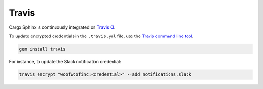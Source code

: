 Travis
------
Cargo Sphinx is continuously integrated on `Travis CI`_.

.. _Travis CI: https://travis-ci.org

To update encrypted credentials in the ``.travis.yml`` file, use the
`Travis command line tool`_.

.. _Travis command line tool: https://docs.travis-ci.com/user/encryption-keys

.. code:: bash

    gem install travis

For instance, to update the Slack notification credential:

.. code:: bash

    travis encrypt "woofwoofinc:<credential>" --add notifications.slack
